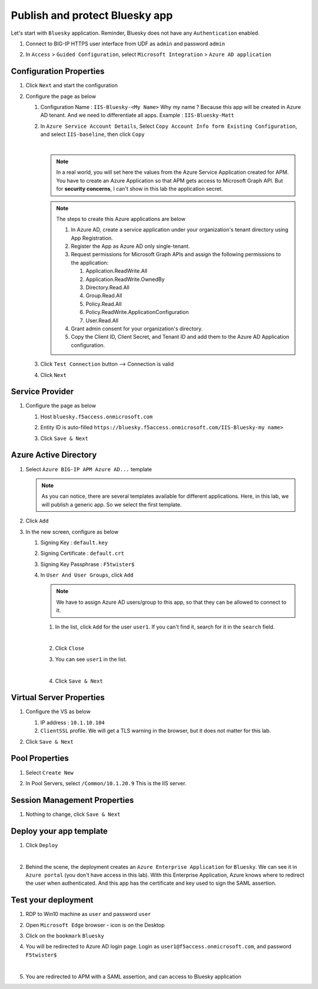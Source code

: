 Publish and protect Bluesky app
###############################

Let's start with ``Bluesky`` application. Reminder, Bluesky does not have any ``Authentication`` enabled. 

#. Connect to BIG-IP HTTPS user interface from UDF as ``admin`` and password ``admin``
#. In ``Access`` > ``Guided Configuration``, select ``Microsoft Integration`` > ``Azure AD application`` 

   .. image:: ../pictures/AGC.png
      :align: center

Configuration Properties
************************

#. Click ``Next`` and start the configuration
#. Configure the page as below

   #. Configuration Name : ``IIS-Bluesky-<My Name>``  Why my name ? Because this app will be created in Azure AD tenant. And we need to differentiate all apps. Example : ``IIS-Bluesky-Matt``
   #. In ``Azure Service Account Details``, Select ``Copy Account Info form Existing Configuration``, and select ``IIS-baseline``, then click ``Copy``

      .. image:: ../pictures/module1/IIS-baseline.png
         :align: center
         :scale: 50%

      |
      .. note :: In a real world, you will set here the values from the Azure Service Application created for APM. You have to create an Azure Application so that APM gets access to Microsoft Graph API. But for **security concerns**, I can't show in this lab the application secret.

      .. note :: The steps to create this Azure applications are below

         #. In Azure AD, create a service application under your organization's tenant directory using App Registration.
         #. Register the App as Azure AD only single-tenant.
         #. Request permissions for Microsoft Graph APIs and assign the following permissions to the application:
            
            #. Application.ReadWrite.All
            #. Application.ReadWrite.OwnedBy
            #. Directory.Read.All
            #. Group.Read.All
            #. Policy.Read.All
            #. Policy.ReadWrite.ApplicationConfiguration
            #. User.Read.All
         #. Grant admin consent for your organization's directory.
         #. Copy the Client ID, Client Secret, and Tenant ID and add them to the Azure AD Application configuration.

   #. Click ``Test Connection`` button --> Connection is valid

      .. image:: ../pictures/module1/test_conn.png
         :scale: 50%

   #. Click ``Next``


Service Provider
****************

#. Configure the page as below

   #. Host ``bluesky.f5access.onmicrosoft.com``
   #. Entity ID is auto-filled ``https://bluesky.f5access.onmicrosoft.com/IIS-Bluesky-my name>``

      .. image:: ../pictures/module1/SP.png
         :scale: 50%

   #. Click ``Save & Next``


Azure Active Directory
**********************

#. Select ``Azure BIG-IP APM Azure AD...`` template

   .. note :: As you can notice, there are several templates available for different applications. Here, in this lab, we will publish a generic app. So we select the first template.

#. Click ``Add``
#. In the new screen, configure as below

   #. Signing Key : ``default.key``
   #. Signing Certificate : ``default.crt``
   #. Signing Key Passphrase : ``F5twister$``

      .. image:: ../pictures/module1/signing.png
         :scale: 50%

   #. In ``User And User Groups``, click ``Add``

      .. note :: We have to assign Azure AD users/group to this app, so that they can be allowed to connect to it.

      #. In the list, click ``Add`` for the user ``user1``. If you can't find it, search for it in the ``search`` field.
         
         .. image:: ../pictures/module1/user.png
            :align: center
         |

      #. Click ``Close``
      #. You can see ``user1`` in the list.

         .. image:: ../pictures/module1/user1.png
            :align: center
         |

      #. Click ``Save & Next``

Virtual Server Properties
*************************

#. Configure the VS as below

   #. IP address : ``10.1.10.104``
   #. ``ClientSSL`` profile. We will get a TLS warning in the browser, but it does not matter for this lab.

   .. image:: ../pictures/module1/VS.png
      :align: center

#. Click ``Save & Next``


Pool Properties
***************

#. Select ``Create New``
#. In Pool Servers, select ``/Common/10.1.20.9`` This is the IIS server.

   .. image:: ../pictures/module1/pool.png
      :align: center


Session Management Properties
*****************************

#. Nothing to change, click ``Save & Next``

Deploy your app template
************************

#. Click ``Deploy``

   .. image:: ../pictures/module1/deploy.png
      :align: center
   |

#. Behind the scene, the deployment creates an ``Azure Enterprise Application`` for ``Bluesky``. We can see it in ``Azure portal`` (you don't have access in this lab). With this Enterprise Application, Azure knows where to redirect the user when authenticated. And this app has the certificate and key used to sign the SAML assertion.

   .. image:: ../pictures/module1/azure_portal.png
      :align: center
      :scale: 50%


Test your deployment
********************

#. RDP to Win10 machine as ``user`` and password ``user``
#. Open ``Microsoft Edge`` browser - icon is on the Desktop
#. Click on the ``bookmark`` ``Bluesky``
#. You will be redirected to Azure AD login page. Login as ``user1@f5access.onmicrosoft.com``, and password ``F5twister$``

   .. image:: ../pictures/module1/login.png
      :align: center
      :scale: 50%
   |

#. You are redirected to APM with a SAML assertion, and can access to Bluesky application

   .. image:: ../pictures/module1/bluesky.png
      :align: center
      :scale: 50%